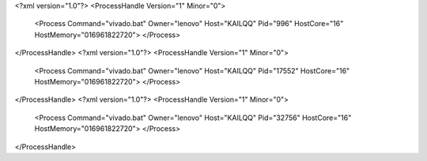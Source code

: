 <?xml version="1.0"?>
<ProcessHandle Version="1" Minor="0">
    <Process Command="vivado.bat" Owner="lenovo" Host="KAILQQ" Pid="996" HostCore="16" HostMemory="016961822720">
    </Process>
</ProcessHandle>
<?xml version="1.0"?>
<ProcessHandle Version="1" Minor="0">
    <Process Command="vivado.bat" Owner="lenovo" Host="KAILQQ" Pid="17552" HostCore="16" HostMemory="016961822720">
    </Process>
</ProcessHandle>
<?xml version="1.0"?>
<ProcessHandle Version="1" Minor="0">
    <Process Command="vivado.bat" Owner="lenovo" Host="KAILQQ" Pid="32756" HostCore="16" HostMemory="016961822720">
    </Process>
</ProcessHandle>
